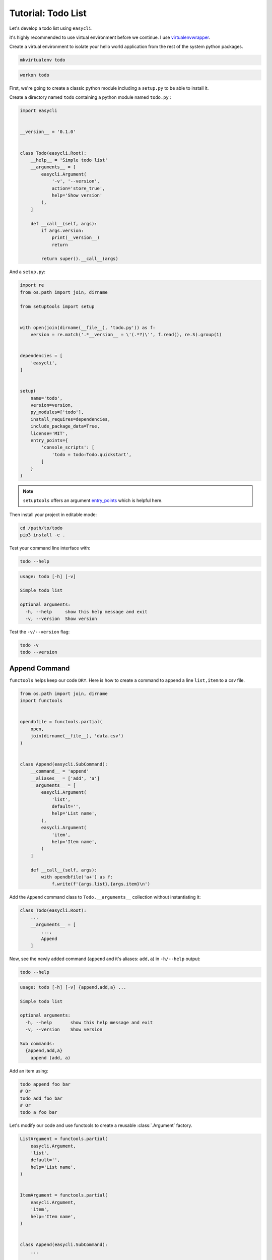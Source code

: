 Tutorial: Todo List
===================

Let's develop a todo list using ``easycli``.

it's highly recommended to use virtual environment before we continue. I use
`virtualenvwrapper <https://virtualenvwrapper.readthedocs.io/en/latest/>`_.

Create a virtual environment to isolate your hello world application from the 
rest of the system python packages.

.. code-block:: bash

   mkvirtualenv todo


.. code-block:: bash

   workon todo
 

First, we're going to create a classic python module including a
``setup.py`` to be able to install it.


Create a directory named ``todo`` containing a python module named ``todo.py``
:

.. code-block::

   import easycli
   
   
   __version__ = '0.1.0'
   
   
   class Todo(easycli.Root):
       __help__ = 'Simple todo list'
       __arguments__ = [
           easycli.Argument(
               '-v', '--version',
               action='store_true',
               help='Show version'
           ),
       ]
   
       def __call__(self, args):
           if args.version:
               print(__version__)
               return
   
           return super().__call__(args)


And a ``setup.py``:

.. code-block::

   import re
   from os.path import join, dirname
   
   from setuptools import setup
  

   with open(join(dirname(__file__), 'todo.py')) as f:
       version = re.match('.*__version__ = \'(.*?)\'', f.read(), re.S).group(1)
   
   
   dependencies = [
       'easycli',
   ]
   
   
   setup(
       name='todo',
       version=version,
       py_modules=['todo'],
       install_requires=dependencies,
       include_package_data=True,
       license='MIT',
       entry_points={
           'console_scripts': [
               'todo = todo:Todo.quickstart',
           ]
       }
   )


.. note::

   ``setuptools`` offers an argument `entry_points
   <https://setuptools.readthedocs.io/en/latest/setuptools.html#new-and-changed-setup-keywords>`_ 
   which is helpful here.


Then install your project in editable mode:

.. code-block:: bash
   
   cd /path/to/todo
   pip3 install -e .


Test your command line interface with:

.. code-block:: bash

   todo --help

.. code-block:: 

   usage: todo [-h] [-v]
   
   Simple todo list
   
   optional arguments:
     -h, --help     show this help message and exit
     -v, --version  Show version


Test the ``-v/--version`` flag:

.. code-block::

   todo -v
   todo --version


Append Command
^^^^^^^^^^^^^^

``functools`` helps keep our code ``DRY``. Here is how to create a command
to append a line ``list,item`` to a csv file.


.. code-block::

   from os.path import join, dirname
   import functools
   
   
   opendbfile = functools.partial(
       open,
       join(dirname(__file__), 'data.csv')
   )
   
   
   class Append(easycli.SubCommand):
       __command__ = 'append'
       __aliases__ = ['add', 'a']
       __arguments__ = [
           easycli.Argument(
               'list',
               default='',
               help='List name',
           ),
           easycli.Argument(
               'item',
               help='Item name',
           )
       ]
   
       def __call__(self, args):
           with opendbfile('a+') as f:
               f.write(f'{args.list},{args.item}\n')


Add the ``Append`` command class to ``Todo.__arguments__`` collection without 
instantiating it:


.. code-block::

   class Todo(easycli.Root):
       ...
       __arguments__ = [
           ...,
           Append
       ]


Now, see the newly added command (``append`` and it's aliases: ``add,a``) 
in ``-h/--help`` output:

.. code-block::

   todo --help

.. code-block::

   usage: todo [-h] [-v] {append,add,a} ...
   
   Simple todo list
   
   optional arguments:
     -h, --help       show this help message and exit
     -v, --version    Show version
   
   Sub commands:
     {append,add,a}
       append (add, a)


Add an item using:


.. code-block::

   todo append foo bar
   # Or
   todo add foo bar
   # Or
   todo a foo bar


Let's modify our code and use functools to create a reusable 
:class:`.Argument` factory.


.. code-block::

   ListArgument = functools.partial(
       easycli.Argument,
       'list',
       default='',
       help='List name',
   )
   
   
   ItemArgument = functools.partial(
       easycli.Argument,
       'item',
       help='Item name',
   )
   
   
   class Append(easycli.SubCommand):
       ...

       __arguments__ = [
           ListArgument(),
           ItemArgument(),
       ]

       ...


Show Command
^^^^^^^^^^^^

We need a command to show ``lists`` or ``items`` inside a ``list``.


.. code-block::

   def getall(*a, **k):
       with opendbfile(*a, **k) as f:
           for l in f:
               yield l.strip().split(',', 1)


   class Show(easycli.SubCommand):
       __command__ = 'show'
       __aliases__ = ['s', 'l']
       __arguments__ = [
           ListArgument(nargs='?')
       ]
   
       def __call__(self, args):
           if args.list:
               for l, i in getall():
                   if l == args.list:
                       print(i)
   
           else:
               for l, i in getall():
                   print(f'{l}\t{i}')


Add the ``Show`` command class to ``Todo.__arguments__`` collection without 
instantiating it:


.. code-block::

   class Todo(easycli.Root):
       ...
       __arguments__ = [
           ...,
           Append,
           Show
       ]


Test it:

.. code-block::

   todo show 
   todo show foo
   # Or
   todo l
   todo l foo


Delete Command
^^^^^^^^^^^^^^

.. code-block::

   class Delete(easycli.SubCommand):
       __command__ = 'delete'
       __aliases__ = ['d']
       __arguments__ = [
           ListArgument(),
           ItemArgument(),
       ]
   
       def __call__(self, args):
           list_ = args.list
           item = args.item
   
           data = [(l, i) for l, i in getall() if l != list_ or i != item]
           with opendbfile('w') as f:
               for l, i in data:
                   f.write(f'{l},{i}\n')

   ...

   class Todo(easycli.Root):
       ...
       __arguments__ = [
           ...,
           Append,
           Show,
           Delete
       ]


Now, you can add, show and ``delete`` your todo items.

.. code-block::

   todo delete foo bar
   todo d foo bar


Completion
^^^^^^^^^^

I love bash auto completion.

So, the first step to do that is to set the ``__completion__`` class attribute
of the ``Todo`` class.

Thanks to `Argcomplete <https://argcomplete.readthedocs.io/en/latest/index.html#specifying-completers>`_.

.. code-block::

   class Todo(easycli.Root):
       ...
       __completion__ = True
       ...

Take a look at the help message:

.. code-block::

   usage: todo [-h] [-v] {append,add,a,show,s,l,delete,d,completion} ...
   
   Simple todo list
   
   optional arguments:
     -h, --help            show this help message and exit
     -v, --version         Show version
   
   Sub commands:
     {append,add,a,show,s,l,delete,d,completion}
       append (add, a)
       show (s, l)
       delete (d)
       completion          Bash auto completion using argcomplete python package.


As you see the ``completion`` sub command has been added.

.. code-block::

   todo completion --help

.. code-block::

   usage: todo completion [-h] {install,uninstall} ...
   
   optional arguments:
     -h, --help           show this help message and exit
   
   Sub commands:
     {install,uninstall}
       install            Enables autocompletion.
       uninstall          Disables autocompletion.


This is how to enable the bash auto completion

.. code-block::

   todo completion install

After this, to reload and apply changes you need to ``deactivate`` and
``activate`` your virtual env again.

.. code-block::

   # virtualenvwrapper 
   deactivate && workon todo  


Type ``todo`` and hit the ``TAB`` key twice to see the result.

.. code-block::

   $ todo 
   a       append      d         -h        l      show    --version
   add     completion  delete    --help    s      -v 


Dynamic Autocompletion
^^^^^^^^^^^^^^^^^^^^^^

How about implementing autocompletion for ``list`` and or ``items``.

We have to write two functions to get the available lists and items.

.. code-block::

   def listcompleter(prefix, action, parser, parsed_args):
       return set(l for l, _ in getall())
   
   
   def itemcompleter(prefix, action, parser, parsed_args):
       list_ = parsed_args.list
       return list(i for l, i in getall() if l == list_)

Then modify our arguments to use those functions as their completers:

.. code-block::

   ListArgument = functools.partial(
       easycli.Argument,
       'list',
       default='',
       help='List name',
       completer=listcompleter
   )
   
   
   ItemArgument = functools.partial(
       easycli.Argument,
       'item',
       help='Item name',
       completer=itemcompleter
   )


This is the complete version of the ``todo.py``:

.. code-block::

   from os.path import join, dirname
   import functools
   
   import easycli
   
   
   __version__ = '0.1.0'
   
   
   opendbfile = functools.partial(
       open,
       join(dirname(__file__), 'data.csv')
   )
   
   
   def getall(*a, **k):
       with opendbfile(*a, **k) as f:
           for l in f:
               yield l.strip().split(',', 1)
   
   
   def listcompleter(prefix, action, parser, parsed_args):
       return set(l for l, _ in getall())
   
   
   def itemcompleter(prefix, action, parser, parsed_args):
       list_ = parsed_args.list
       return list(i for l, i in getall() if l == list_)
   
   
   ListArgument = functools.partial(
       easycli.Argument,
       'list',
       default='',
       help='List name',
       completer=listcompleter
   )
   
   
   ItemArgument = functools.partial(
       easycli.Argument,
       'item',
       help='Item name',
       completer=itemcompleter
   )
   
   
   class Delete(easycli.SubCommand):
       __command__ = 'delete'
       __aliases__ = ['d']
       __arguments__ = [
           ListArgument(),
           ItemArgument(),
       ]
   
       def __call__(self, args):
           list_ = args.list
           item = args.item
   
           data = [(l, i) for l, i in getall() if l != list_ or i != item]
           with opendbfile('w') as f:
               for l, i in data:
                   f.write(f'{l},{i}\n')
   
   
   class Append(easycli.SubCommand):
       __command__ = 'append'
       __aliases__ = ['add', 'a']
       __arguments__ = [
           ListArgument(),
           ItemArgument(),
       ]
   
       def __call__(self, args):
           with opendbfile('a+') as f:
               f.write(f'{args.list},{args.item}\n')
   
   
   class Show(easycli.SubCommand):
       __command__ = 'show'
       __aliases__ = ['s', 'l']
       __arguments__ = [
           ListArgument(nargs='?')
       ]
   
       def __call__(self, args):
           if args.list:
               for l, i in getall():
                   if l == args.list:
                       print(i)
   
           else:
               for l, i in getall():
                   print(f'{l}\t{i}')
   
   
   class Todo(easycli.Root):
       __help__ = 'Simple todo list'
       __completion__ = True
       __arguments__ = [
           easycli.Argument(
               '-v', '--version',
               action='store_true',
               help='Show version'
           ),
           Append,
           Show,
           Delete
       ]
   
       def __call__(self, args):
           if args.version:
               print(__version__)
               return
   
           return super().__call__(args)


Enjoy your very own todo list.

The complete code is available as a python project on github: 
`easycli-todolist-demo <https://github.com/pylover/easycli-todolist-demo>`_.

